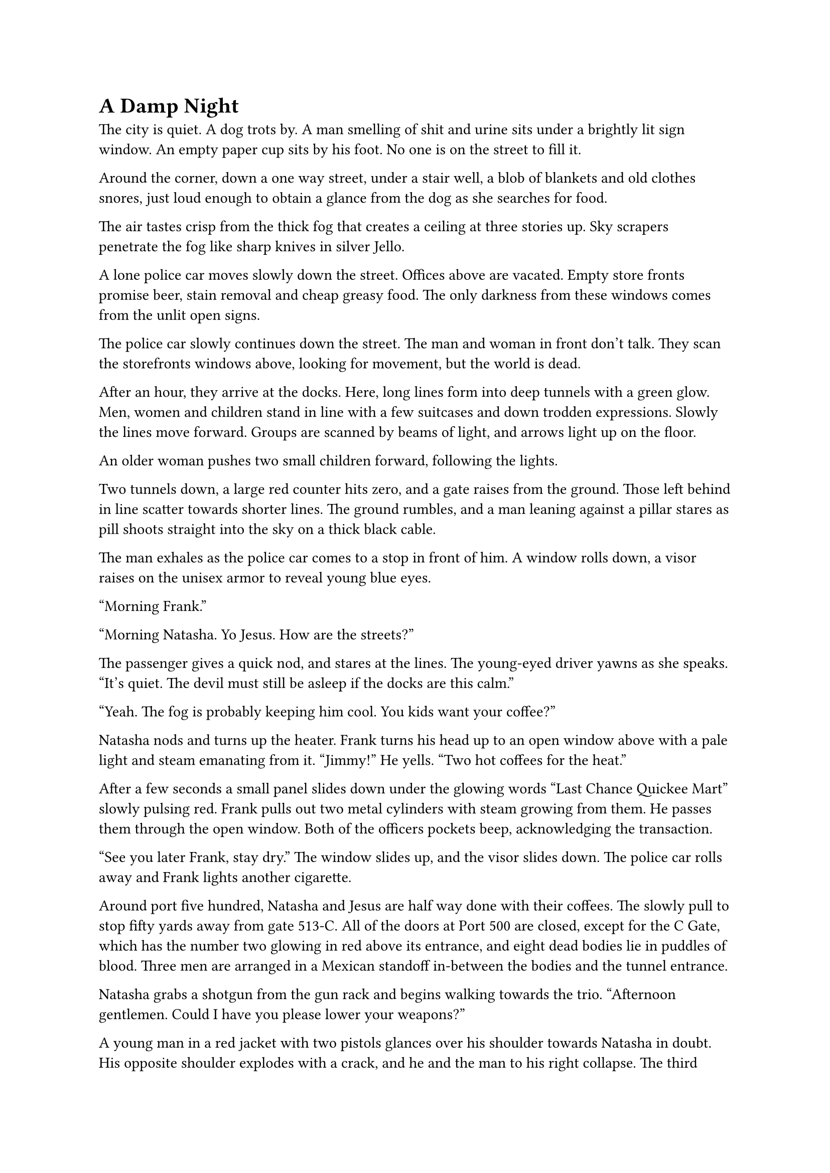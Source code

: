 = A Damp Night


The city is quiet. A dog trots by. A man smelling of shit and urine sits under a brightly lit sign window. An empty paper cup sits by his foot. No one is on the street to fill it.

Around the corner, down a one way street, under a stair well, a blob of blankets and old clothes snores, just loud enough to obtain a glance from the dog as she searches for food.

The air tastes crisp from the thick fog that creates a ceiling at three stories up. Sky scrapers penetrate the fog like sharp knives in silver Jello.

A lone police car moves slowly down the street. Offices above are vacated. Empty store fronts promise beer, stain removal and cheap greasy food. The only darkness from these windows comes from the unlit open signs.

The police car slowly continues down the street. The man and woman in front don't talk. They scan the storefronts windows above, looking for movement, but the world is dead.

After an hour, they arrive at the docks. Here, long lines form into deep tunnels with a green glow. Men, women and children stand in line with a few suitcases and down trodden expressions. Slowly the lines move forward. Groups are scanned by beams of light, and arrows light up on the floor.

An older woman pushes two small children forward, following the lights.

Two tunnels down, a large red counter hits zero, and a gate raises from the ground. Those left behind in line scatter towards shorter lines. The ground rumbles, and a man leaning against a pillar stares as pill shoots straight into the sky on a thick black cable.

The man exhales as the police car comes to a stop in front of him. A window rolls down, a visor raises on the unisex armor to reveal young blue eyes.

"Morning Frank."

"Morning Natasha. Yo Jesus. How are the streets?"

The passenger gives a quick nod, and stares at the lines. The young-eyed driver yawns as she speaks. "It's quiet. The devil must still be asleep if the docks are this calm."

"Yeah. The fog is probably keeping him cool. You kids want your coffee?"

Natasha nods and turns up the heater. Frank turns his head up to an open window above with a pale light and steam emanating from it. "Jimmy!" He yells. "Two hot coffees for the heat."

After a few seconds a small panel slides down under the glowing words "Last Chance Quickee Mart" slowly pulsing red. Frank pulls out two metal cylinders with steam growing from them. He passes them through the open window. Both of the officers pockets beep, acknowledging the transaction.

"See you later Frank, stay dry." The window slides up, and the visor slides down. The police car rolls away and Frank lights another cigarette.

Around port five hundred, Natasha and Jesus are half way done with their coffees. The slowly pull to stop fifty yards away from gate 513-C. All of the doors at Port 500 are closed, except for the C Gate, which has the number two glowing in red above its entrance, and eight dead bodies lie in puddles of blood. Three men are arranged in a Mexican standoff in-between the bodies and the tunnel entrance.

Natasha grabs a shotgun from the gun rack and begins walking towards the trio. "Afternoon gentlemen. Could I have you please lower your weapons?"

A young man in a red jacket with two pistols glances over his shoulder towards Natasha in doubt. His opposite shoulder explodes with a crack, and he and the man to his right collapse. The third drops his guns and pulls the upper half of a body through the tunnel entrance. The counter decrements to zero and the door shuts. The elevator pill shoots to space.

Jesus calls in the report from the car as Natasha watches the pill slide into the sky.

Inside the pill, a man in black jeans and a thick brown jacket sits in his compartment trying to restart the android body. The pill has around a hundred of these capsules, each with a small family shooting into space. They slide up a black cable towards a platform with transports to anywhere in the galaxy. Out there, job offers, adventure and death await.

Young Michael flies upwards towards a seedy platform, the cheapest of the cheap, with the clothes on his back, a broken android and a small phone. He makes a small checklist. What does he need to survive? To repair this piloting android? Where can he get a gun? As the atmosphere thins, and he looks back at the dark planet, he wonders, what did it use to be like? When all of humanity hadn't decided to bet on other floating rocks. He pushes the thought away as he sees the vastness of space, and the hundreds of ships sitting on the other platforms, waiting to take off.


#line(length: 100%, stroke: 0.5pt)

1. *Introduction/Exposition:* 
2. *Inciting Incident:* 
3. *Rising Action:* 
4. *Climax:* 
5. *Falling Action:* 
6. *Resolution/Denouement:*



